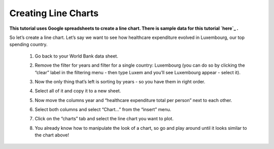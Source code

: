 =====================
Creating Line Charts
=====================

**This tutorial uses Google spreadsheets to create a line chart. There is sample data for this tutorial `here`_ .**

.. _here: http://dump.tentacleriot.eu/wb-gdp-health-life.csv

So let’s create a line chart. Let’s say we want to see how healthcare expenditure evolved in Luxembourg, our top spending country.

 #. Go back to your World Bank data sheet.
 #. Remove the filter for years and filter for a single country: Luxembourg (you can do so by clicking the “clear” label in the filtering menu - then type Luxem and you’ll see Luxembourg appear - select it).
 #. Now the only thing that’s left is sorting by years - so you have them in right order.
 #. Select all of it and copy it to a new sheet.
 #. Now move the columns year and “healthcare expenditure total per person” next to each other.

    .. image:: http://farm9.staticflickr.com/8305/7982104847_5a4be76fc7_o_d.png
 #. Select both columns and select “Chart...” from the “insert” menu.
 #. Click on the “charts” tab and select the line chart you want to plot.

    .. image:: http://farm9.staticflickr.com/8330/8079886985_49583d3d90_o_d.png
 #. You already know how to manipulate the look of a chart, so go and play around until it looks similar to the chart above!